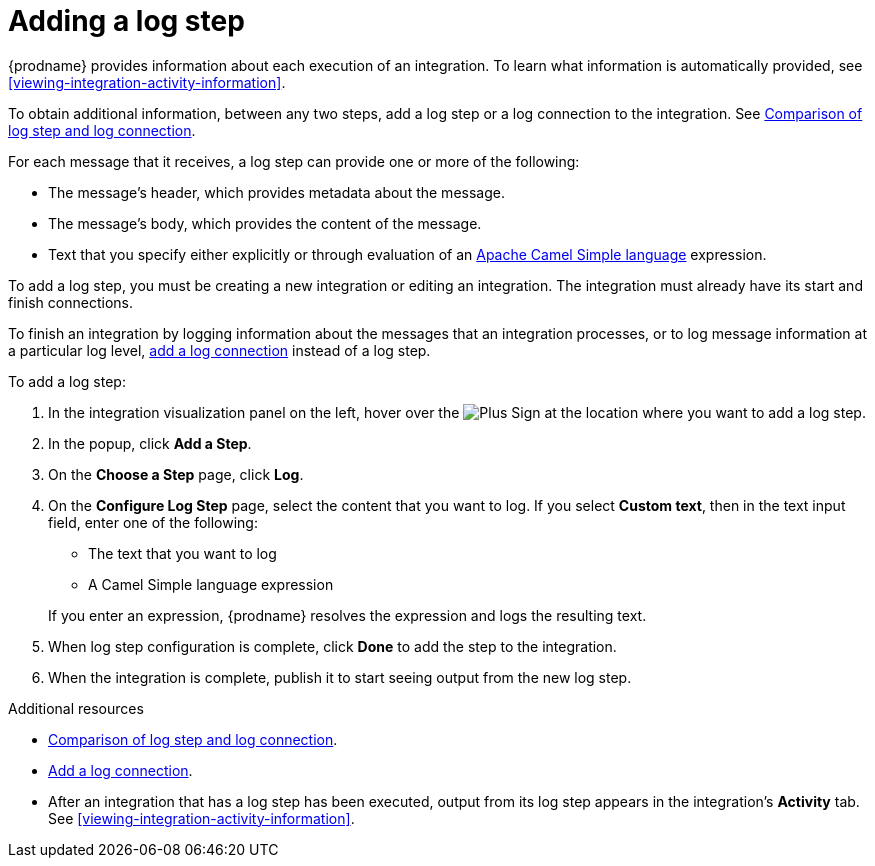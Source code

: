 [id='add-log-step']
= Adding a log step

{prodname} provides information about each execution of an integration. 
To learn what information is automatically provided,
see <<viewing-integration-activity-information>>.

To obtain additional information, between any two steps, add a log step or a 
log connection to the integration. See link:{LinkFuseOnlineConnectorGuide}#comparison-log-step-connection_connect-to-log[Comparison of log step and log connection].

For each message that it receives, a log step can provide
one or more of the following:

* The message's header, which provides metadata about the message.
* The message's body, which provides the content of the message.
* Text that you specify either explicitly or through evaluation of an 
http://camel.apache.org/simple.html[Apache Camel Simple language] expression. 

To add a log step, you must be creating a new integration or
editing an integration. The integration must already have
its start and finish connections.

To finish an integration by logging information about the messages that an
integration processes, or to log message information at a particular log level, 
link:{LinkFuseOnlineConnectorGuide}#connecting-to-log[add a log connection]
instead of a log step. 

To add a log step:

. In the integration visualization panel on the left, hover over the
image:images/PlusSignToAddStepOrConnection.png[Plus Sign]
at the location where you want to add a log step.
. In the popup, click *Add a Step*.
. On the *Choose a Step* page, click *Log*.
. On the *Configure Log Step* page, select the content that you want
to log. If you select *Custom text*, then in the text input field, 
enter one of the following:
* The text that you want to log
* A Camel Simple language expression

+
If you enter an expression, {prodname} resolves the 
expression and logs the resulting text. 
. When log step configuration is complete, click *Done* to add the step
to the integration. 
. When the integration is complete, publish it to start seeing output
from the new log step.

.Additional resources
* link:{LinkFuseOnlineConnectorGuide}#comparison-log-step-connection_connect-to-log[Comparison of log step and log connection].
* link:{LinkFuseOnlineConnectorGuide}#add-log-connection_connect-to-log[Add a log connection].
* After an integration that has a log step has been executed, output from
its log step appears in the integration's *Activity* tab. See
<<viewing-integration-activity-information>>.
